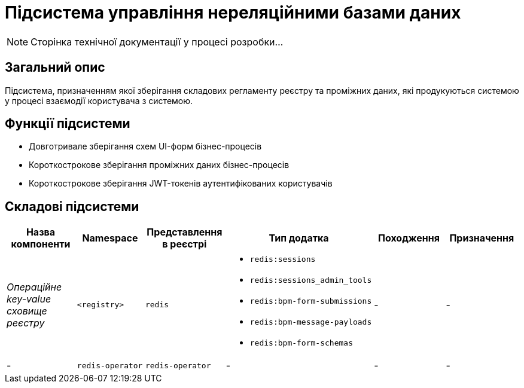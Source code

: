 = Підсистема управління нереляційними базами даних

[NOTE]
--
Сторінка технічної документації у процесі розробки...
--

== Загальний опис

Підсистема, призначенням якої зберігання складових регламенту реєстру та проміжних даних, які продукуються системою у процесі взаємодії користувача з системою.

== Функції підсистеми

* Довготривале зберігання схем UI-форм бізнес-процесів
* Короткострокове зберігання проміжних даних бізнес-процесів
* Короткострокове зберігання JWT-токенів аутентифікованих користувачів

== Складові підсистеми

|===
|Назва компоненти|Namespace|Представлення в реєстрі|Тип додатка|Походження|Призначення

|_Операційне key-value сховище реєстру_
|`<registry>`
|`redis`
a|
* `redis:sessions`
* `redis:sessions_admin_tools`
* `redis:bpm-form-submissions`
* `redis:bpm-message-payloads`
* `redis:bpm-form-schemas`
|-
|-

|-
|`redis-operator`
|`redis-operator`
|-
|-
|-

|===